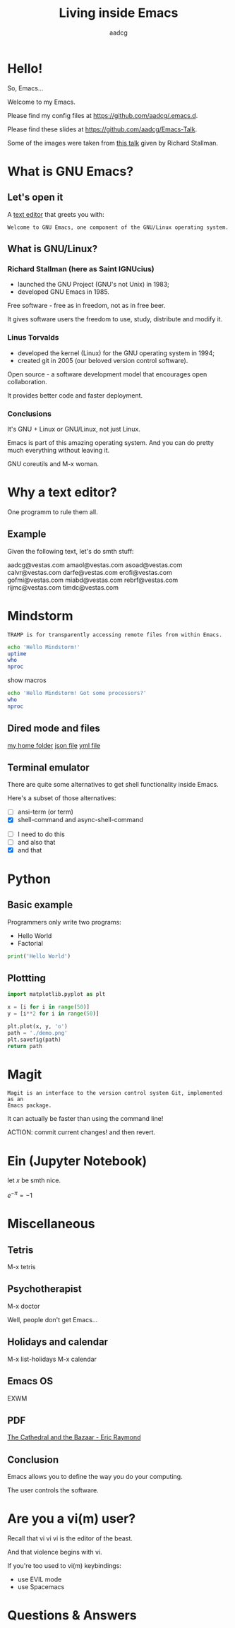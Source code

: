 #+TITLE: Living inside Emacs
#+AUTHOR: aadcg
#+STARTUP: latexpreview overview hideblocks
#+OPTIONS: toc:nil num:nil email:nil
#+ATTR_HTML: :width 400px

* Hello!
So, Emacs...

[[file:logo.png]]


Welcome to my Emacs.

Please find my config files at [[https://github.com/aadcg/.emacs.d][https://github.com/aadcg/.emacs.d]].

Please find these slides at [[https://github.com/aadcg/Emacs-Talk][https://github.com/aadcg/Emacs-Talk]].

Some of the images were taken from [[https://www.fsf.org/blogs/rms/20140407-geneva-tedx-talk-free-software-free-society/][this talk]] given by Richard Stallman.

#+begin_comment
- hi
- my first talk
- difficult talk given that we don't share a common background (even amongst
  emacs user)
- this is not a tutorial, please do not focus on the how, but on the WHAT!
- Google translator
#+end_comment

* What is GNU Emacs?

** Let's open it

A [[https://www.gnu.org/software/emacs/][text editor]] that greets you with:

=Welcome to GNU Emacs, one component of the GNU/Linux operating system.=

** What is GNU/Linux?


[[file:linus-torvalds-vs-richard-stallman.jpg]]

*** Richard Stallman (here as Saint IGNUcius)


[[file:stallman.jpeg]]

- launched the GNU Project (GNU's not Unix) in 1983;
- developed GNU Emacs in 1985.

Free software - free as in freedom, not as in free beer.

It gives software users the freedom to use, study, distribute and modify it.

*** Linus Torvalds


[[file:linus.jpeg]]

- developed the kernel (Linux) for the GNU operating system in 1994;
- created git in 2005 (our beloved version control software).

Open source - a software development model that encourages open collaboration.

It provides better code and faster deployment.

*** Conclusions

[[file:free_vs_open.png]]

[[file:gnu+linux.png]]

It's GNU + Linux or GNU/Linux, not just Linux.

Emacs is part of this amazing operating system.
And you can do pretty much everything without leaving it.


GNU coreutils and M-x woman.

* Why a text editor?
One programm to rule them all.

** Example
Given the following text, let's do smth stuff:

aadcg@vestas.com
amaol@vestas.com
asoad@vestas.com
calvr@vestas.com
darfe@vestas.com
erofi@vestas.com
gofmi@vestas.com
miabd@vestas.com
rebrf@vestas.com
rijmc@vestas.com
timdc@vestas.com














#+begin_comment
|----+----------+---------------------|
|  # | Initials | Obs                 |
|----+----------+---------------------|
|  1 | AADCG    | great professional! |
|  2 | AMAOL    | great professional! |
|  3 | ASOAD    | great professional! |
|  4 | CALVR    | great professional! |
|  5 | DARFE    | great professional! |
|  6 | EROFI    | great professional! |
|  7 | GOFMI    | great professional! |
|  8 | MIABD    | great professional! |
|  9 | REBRF    | great professional! |
| 10 | RIJMC    | great professional! |
| 11 | TIMDC    | great professional! |
|----+----------+---------------------|

Wait... You're telling me I can have this power across any text file?

Oh man...
#+end_comment
* Mindstorm
:PROPERTIES:
:results: replace
:END:

=TRAMP is for transparently accessing remote files from within Emacs.=

#+begin_src sh :dir /ssh:aadco@login.mindstorm.vestas.net:~/ :results latex
  echo 'Hello Mindstorm!'
  uptime
  who
  nproc
#+end_src

#+RESULTS:
#+begin_export latex
| Hello    | Mindstorm! |            |       |                  |    |        |      |          |       |       |      |
| 18:06:46 | up         |        454 | days, | 21:12,           | 18 | users, | load | average: | 1.15, | 1.29, | 1.38 |
| miabd    | pts/0      | 2019-05-13 | 14:21 | (:pts/6:S.3)     |    |        |      |          |       |       |      |
| yavhr    | pts/2      | 2019-01-17 | 11:48 | (:1.0)           |    |        |      |          |       |       |      |
| mcper    | pts/3      | 2019-03-28 | 06:41 | (:2.0)           |    |        |      |          |       |       |      |
| yavhr    | pts/1      | 2019-02-22 | 09:05 | (:1.0)           |    |        |      |          |       |       |      |
| yavhr    | pts/4      | 2019-02-26 | 06:50 | (:1.0)           |    |        |      |          |       |       |      |
| aadco    | pts/5      | 2019-05-13 | 18:01 | (10.228.252.168) |    |        |      |          |       |       |      |
| miabd    | pts/6      | 2019-05-13 | 14:21 | (10.228.252.9)   |    |        |      |          |       |       |      |
| miabd    | pts/7      | 2019-05-13 | 14:21 | (:pts/6:S.1)     |    |        |      |          |       |       |      |
| seved    | pts/14     | 2019-05-02 | 04:09 | (10.0.105.187)   |    |        |      |          |       |       |      |
| yavhr    | pts/15     | 2019-04-17 | 13:04 | (:1.0)           |    |        |      |          |       |       |      |
| yavhr    | pts/16     | 2019-04-17 | 14:13 | (:1.0)           |    |        |      |          |       |       |      |
| miabd    | pts/21     | 2019-05-13 | 14:21 | (:pts/6:S.2)     |    |        |      |          |       |       |      |
| 4        |            |            |       |                  |    |        |      |          |       |       |      |
#+end_export


show macros

#+begin_src sh :dir /ssh:aadco@login.mindstorm.vestas.net|ssh:aadco@ac003:~/
  echo 'Hello Mindstorm! Got some processors?'
  who
  nproc
#+end_src

** Dired mode and files
[[/ssh:aadco@login.mindstorm.vestas.net:/ifs/home/aadco/][my home folder]]
[[/ssh:aadco@login.mindstorm.vestas.net:/ifs/dm/cfd/app/PSE2/benchmark.v2/0410f736-9499-43aa-b974-baa1f0151621/ac_inputs.json][json file]]
[[/ssh:aadco@login.mindstorm.vestas.net:/ifs/home/aadco/pse2_venv_prod.yml][yml file]]

** Terminal emulator
There are quite some alternatives to get shell functionality inside Emacs.

Here's a subset of those alternatives:

- [ ] ansi-term (or term)
- [X] shell-command and async-shell-command


- [ ] I need to do this
- [ ] and also that
- [X] and that

* Python
** Basic example

Programmers only write two programs:
- Hello World
- Factorial

#+begin_src python :results output
  print('Hello World')
#+end_src

** Plottting
#+begin_src python :results file
  import matplotlib.pyplot as plt

  x = [i for i in range(50)]
  y = [i**2 for i in range(50)]

  plt.plot(x, y, 'o')
  path = './demo.png'
  plt.savefig(path)
  return path
#+end_src

#+RESULTS:
[[file:./demo.png]]

* Magit
=Magit is an interface to the version control system Git, implemented as an
Emacs package.=

It can actually be faster than using the command line!

ACTION: commit current changes! and then revert.

* Ein (Jupyter Notebook)
#+begin_theorem
let \(x\) be smth nice.
#+end_theorem

\(e^{-\pi} = -1\)

* Miscellaneous

** Tetris

M-x tetris

** Psychotherapist

M-x doctor

Well, people don't get Emacs...

#+begin_comment
I am the psychotherapist.  Please, describe your problems.  Each time you are
finished talking, type RET twice.

Well, people don't get Emacs... They say it's complicated

Emacs?  Hah!  I would appreciate it if you would continue.

I simply love Emacs...

Are you sure?

Oh yes!
#+end_comment

** Holidays and calendar

M-x list-holidays
M-x calendar

** Emacs OS

EXWM

** PDF

[[pdfview:~/NextCloud/%5BEric_S._Raymond%5D_The_Cathedral_&_the_Bazaar__Musi(z-lib.org).pdf::15][The Cathedral and the Bazaar - Eric Raymond]]

** Conclusion

Emacs allows you to define the way you do your computing.

The user controls the software.

[[file:enslaved_users.png]]

* Are you a vi(m) user?

Recall that vi vi vi is the editor of the beast.

And that violence begins with vi.

If you're too used to vi(m) keybindings:
- use EVIL mode
- use Spacemacs

* Questions & Answers
